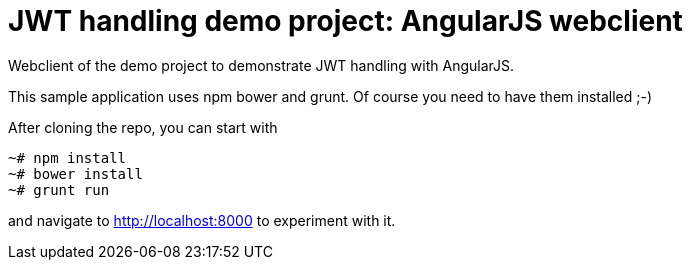 = JWT handling demo project: AngularJS webclient

Webclient of the demo project to demonstrate JWT handling with AngularJS.

This sample application uses npm bower and grunt. Of course you need to have them installed ;-) 

After cloning the repo, you can start with

[source]
----
~# npm install
~# bower install
~# grunt run
----

and navigate to http://localhost:8000 to experiment with it.

